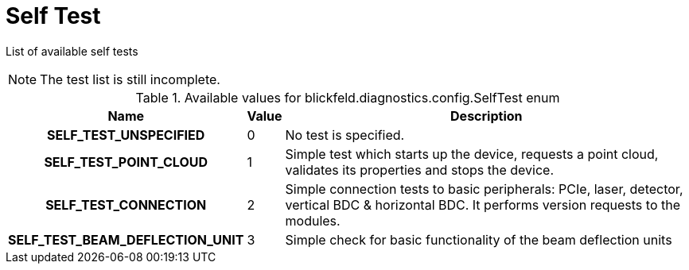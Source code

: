 [#_blickfeld_diagnostics_config_SelfTest]
= Self Test

List of available self tests 
 
NOTE: The test list is still incomplete.

.Available values for blickfeld.diagnostics.config.SelfTest enum
[cols='25h,5,~']
|===
| Name | Value | Description

| SELF_TEST_UNSPECIFIED ^| 0 | No test is specified.
| SELF_TEST_POINT_CLOUD ^| 1 | Simple test which starts up the device, requests a point cloud, validates its 
properties and stops the device.
| SELF_TEST_CONNECTION ^| 2 | Simple connection tests to basic peripherals: PCIe, laser, detector, vertical BDC & horizontal BDC. 
It performs version requests to the modules.
| SELF_TEST_BEAM_DEFLECTION_UNIT ^| 3 | Simple check for basic functionality of the beam deflection units
|===

